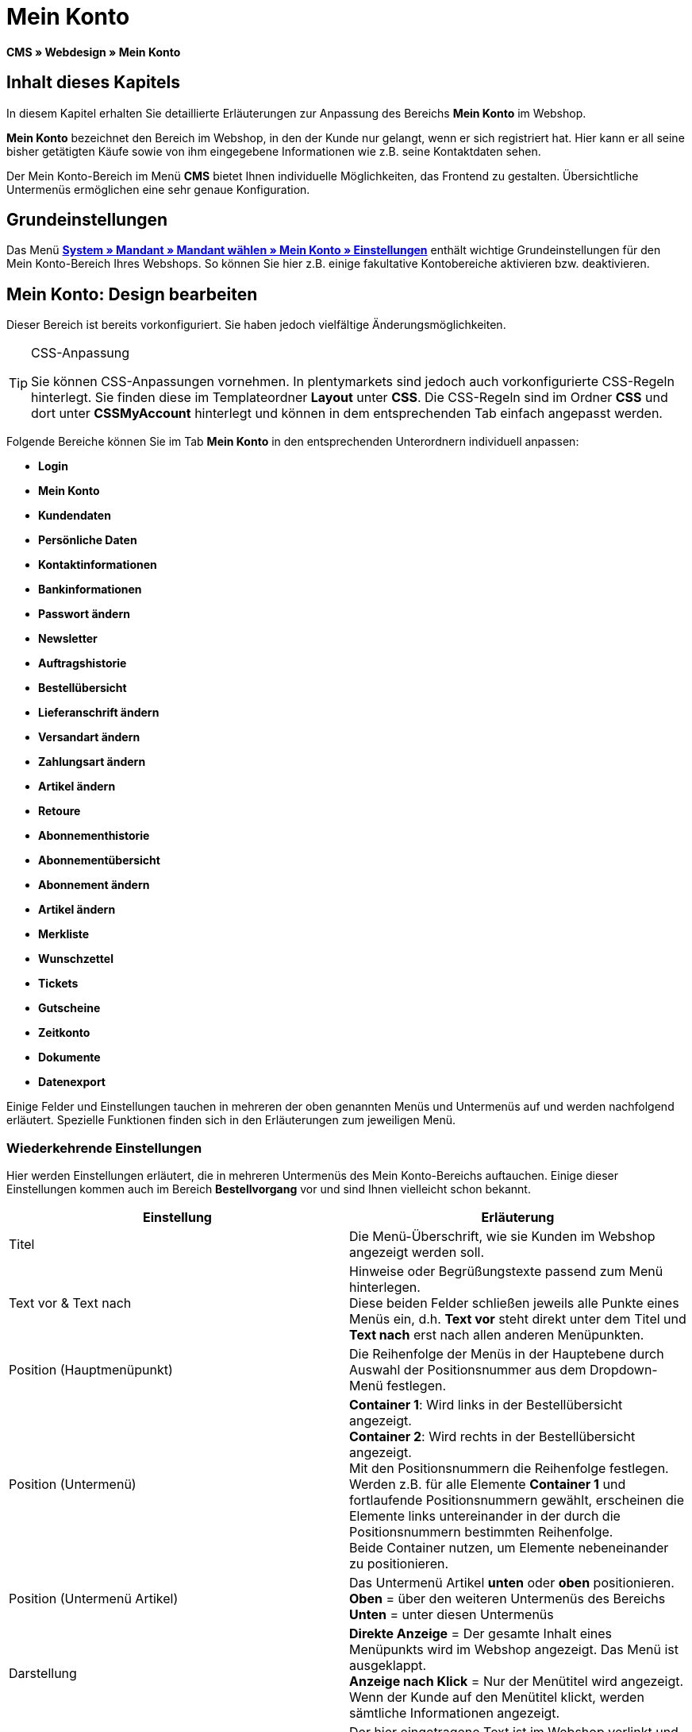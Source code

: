= Mein Konto
:lang: de
// include::{includedir}/_header.adoc[]
:keywords: Mein Konto, Webdesign, CMS
:position: 90

**CMS » Webdesign » Mein Konto**

== Inhalt dieses Kapitels

In diesem Kapitel erhalten Sie detaillierte Erläuterungen zur Anpassung des Bereichs **Mein Konto** im Webshop.

**Mein Konto** bezeichnet den Bereich im Webshop, in den der Kunde nur gelangt, wenn er sich registriert hat. Hier kann er all seine bisher getätigten Käufe sowie von ihm eingegebene Informationen wie z.B. seine Kontaktdaten sehen.

Der Mein Konto-Bereich im Menü **CMS** bietet Ihnen individuelle Möglichkeiten, das Frontend zu gestalten. Übersichtliche Untermenüs ermöglichen eine sehr genaue Konfiguration.

== Grundeinstellungen

Das Menü <<omni-channel/mandant-shop/standard/mein-konto/grundeinstellungen#, **System » Mandant » Mandant wählen » Mein Konto » Einstellungen**>> enthält wichtige Grundeinstellungen für den Mein Konto-Bereich Ihres Webshops. So können Sie hier z.B. einige fakultative Kontobereiche aktivieren bzw. deaktivieren.

== Mein Konto: Design bearbeiten

Dieser Bereich ist bereits vorkonfiguriert. Sie haben jedoch vielfältige Änderungsmöglichkeiten.

[TIP]
.CSS-Anpassung
====
Sie können CSS-Anpassungen vornehmen. In plentymarkets sind jedoch auch vorkonfigurierte CSS-Regeln hinterlegt. Sie finden diese im Templateordner **Layout** unter **CSS**. Die CSS-Regeln sind im Ordner **CSS** und dort unter **CSSMyAccount** hinterlegt und können in dem entsprechenden Tab einfach angepasst werden.
====

Folgende Bereiche können Sie im Tab **Mein Konto** in den entsprechenden Unterordnern individuell anpassen:

* **Login**
* **Mein Konto**
* **Kundendaten**
* **Persönliche Daten**
* **Kontaktinformationen**
* **Bankinformationen**
* **Passwort ändern**

* **Newsletter**
* **Auftragshistorie**
* **Bestellübersicht**
* **Lieferanschrift ändern**
* **Versandart ändern**
* **Zahlungsart ändern**
* **Artikel ändern**

* **Retoure**

* **Abonnementhistorie**
* **Abonnementübersicht**
* **Abonnement ändern**
* **Artikel ändern**

* **Merkliste**
* **Wunschzettel**
* **Tickets**
* **Gutscheine**
* **Zeitkonto**
* **Dokumente**
* **Datenexport**

Einige Felder und Einstellungen tauchen in mehreren der oben genannten Menüs und Untermenüs auf und werden nachfolgend erläutert. Spezielle Funktionen finden sich in den Erläuterungen zum jeweiligen Menü.

=== Wiederkehrende Einstellungen

Hier werden Einstellungen erläutert, die in mehreren Untermenüs des Mein Konto-Bereichs auftauchen. Einige dieser Einstellungen kommen auch im Bereich **Bestellvorgang** vor und sind Ihnen vielleicht schon bekannt.

[cols="a,a"]
|====
|Einstellung |Erläuterung

|Titel
|Die Menü-Überschrift, wie sie Kunden im Webshop angezeigt werden soll.

|Text vor &amp; Text nach
|Hinweise oder Begrüßungstexte passend zum Menü hinterlegen. +
Diese beiden Felder schließen jeweils alle Punkte eines Menüs ein, d.h. **Text vor** steht direkt unter dem Titel und **Text nach** erst nach allen anderen Menüpunkten.

|Position (Hauptmenüpunkt)
|Die Reihenfolge der Menüs in der Hauptebene durch Auswahl der Positionsnummer aus dem Dropdown-Menü festlegen.

|Position (Untermenü)
|**Container 1**: Wird links in der Bestellübersicht angezeigt. +
**Container 2**: Wird rechts in der Bestellübersicht angezeigt. +
Mit den Positionsnummern die Reihenfolge festlegen. +
Werden z.B. für alle Elemente **Container 1** und fortlaufende Positionsnummern gewählt, erscheinen die Elemente links untereinander in der durch die Positionsnummern bestimmten Reihenfolge. +
Beide Container nutzen, um Elemente nebeneinander zu positionieren.

|Position (Untermenü Artikel)
|Das Untermenü Artikel **unten** oder **oben** positionieren. +
**Oben** = über den weiteren Untermenüs des Bereichs +
**Unten** = unter diesen Untermenüs

|Darstellung
|**Direkte Anzeige** = Der gesamte Inhalt eines Menüpunkts wird im Webshop angezeigt. Das Menü ist ausgeklappt. +
**Anzeige nach Klick** = Nur der Menütitel wird angezeigt. Wenn der Kunde auf den Menütitel klickt, werden sämtliche Informationen angezeigt.

|Details anzeigen
|Der hier eingetragene Text ist im Webshop verlinkt und leitet den Kunden zu einer Detailansicht.

|Keine Artikel gefunden
|Der hier eingetragene Hinweis wird dem Kunden angezeigt, wenn er z.B. keine Artikel in der Merkliste oder auf seinem Wunschzettel hat.
|====

__Tabelle 1: Erläuterungen zu mehrfach vorkommenden Einstellungen der Untermenüs__

=== Individuelle Einstellungen der Mein-Konto-Untermenüs

Die Einstellungen in den Untermenüs wurden möglichst selbsterklärend benannt. Der Text, den Sie in die Textfelder eintragen, wird Ihren Kunden im Webshop angezeigt.

[cols="a,a"]
|====
|Menüpunkt |Erläuterung

|CSS Mein Konto
|In diesem Bereich erfolgt die Gestaltung (Layout) der Kundenkonten per CSS. Eine Standard-CSS-Formatierung legt die allgemeinen CSS-Regeln für Kundenkonten fest. Hier kann auch der gesamte CSS-Code für den Bereich **Mein Konto** eintragen werden. Alternativ hier nur den allgemein gültigen Teil eintragen. Für mehr Übersichtlichkeit dann in den nachfolgenden Bereichen im Feld **CSS** die Informationen eintragen, die dann nur für den Bereich gültig sind.

|Login
|Die hier eingetragenen Informationen sieht der Kunde, wenn er im Webshop auf das Tab **Mein Konto** klickt. Eine **CSS**-Formatierung ist voreingetragen. Wenn die Informationen in diesem Menü anders angeordnet werden sollen, erfolgt dies mittels CSS. +
**Passwortsicherheit** +
Für das Passwort genügen 6 Zeichen. Die Sicherheitsstufe im Webshop ist nicht so hoch wie im Admin-Bereich. Daher genügt für das Passwort der Login-Daten die einfache Mischung aus Buchstaben und Ziffern. Siehe Handbuchseite **<<basics/arbeiten-mit-plentymarkets/benutzer-verwalten#10, Benutzer anlegen>>**.

|Mein Konto
|Nachdem der Kunde seine Login-Daten eingetragen und auf **Anmelden** geklickt hat, gelangt er in diesen Bereich. Eine CSS-Formatierung ist voreingetragen. Darüber kann ein Hinweis (**Text vor**) stehen. Darunter sieht der Kunde sämtliche Bereiche seines Kontos. Diese Bereiche sind die Untermenüs der ersten Ebene des **Mein Konto-Bereichs**, z.B. **Kundendaten** und **Auftragshistorie**. Die Informationen können mittels CSS anders angeordnet werden.

|Kundendaten
|Eine CSS-Formatierung ist voreingetragen. Die hier angezeigten Daten stammen z.B. aus den bisherigen Einkäufen des Kunden und den dort gemachten Angaben. Die Kundendaten gliedern sich wiederum in einige Untermenüs. Unter **Persönliche Daten** sieht der Kunde die von ihm eingetragene Rechnungsadresse, unter **Kontaktinformationen** seine für den Login verwendete E-Mail-Adresse. Diese Daten können vom Kunden durch Klicken auf **Ändern** bearbeitet werden. +
Die Fenster, die sich für den Kunden nach dem Klick auf **Ändern** öffnen, werden in den Kundendaten-Untermenüs bearbeitet. Das Fenster **Lieferanschrift** wird im gleichnamigen Untermenü der Auftragshistorie bearbeitet.

|Newsletter
|Titel für den Bereich **<<crm/newsletter-versenden#, Newsletter>>** sowie die Position und die Art der Darstellung.

|Auftragshistorie
a|Die Felder **Auftrags-ID** und **Zeitraum wählen** gehören zur Auftragssuche im Kundenkonto. Die Felder **Auftragsdatum**, **Empfänger**, **Details anzeigen**, **Status** und **Voraussichtlicher Versand** werden für jeden Auftrag in der Historie angezeigt.
* **Bestellübersicht** +
Die Bestellübersicht ist die Detailansicht eines bestimmten Auftrags mit allen dazugehörigen Daten.
* **Lieferanschrift** +
In diesem Untermenü werden die Eintragsfelder konfiguriert und benannt, die der Kunde sieht. Diese werden auch für die Kundendaten genutzt.
* **Versandart** +
In diesem Untermenü werden die Eintragsfelder für den Bereich **Versandart** konfiguriert und benannt, die der Kunde sieht.
* **Zahlungsart** +
In diesem Untermenü werden die Eintragsfelder für den Bereich **Zahlungsart** konfiguriert und benannt, die der Kunde sieht.
* **Artikel** +
In diesem Untermenü werden die Eintragsfelder für den Bereich **Artikel** konfiguriert und benannt, die der Kunde sieht.

* **Retoure** +
Sobald ein Auftrag vom Kunden bezahlt und versandt wurde und der Auftrag sich also in **Status 7** befindet, wird im Kundenkonto der Button **Artikel zurück senden** angezeigt. Klickt der Kunde darauf, wird das Menü geöffnet, das hier konfiguriert wird. Das Feld **Grund der Retoure** ist ein Dropdown-Menü. Die dort wählbaren Gründe werden im System unter **<<auftragsabwicklung/auftraege/auftraege-verwalten#retoure, System » Aufträge » Auftragstypen » Retouren>>** angelegt.

|Abonnementhistorie
|Nur sichtbar, wenn diese Funktion aktiviert ist. +
Die Felder **Auftragsnummer** und **Zeitraum wählen** dienen der Abonnementsuche im Kundenkonto. Die Felder **Empfänger**, **Erste Versendung** etc. werden für jedes Abonnement angezeigt. Über **Details anzeigen** gelangt der Kunde in die Einzelansicht eines bestimmten Abonnements. +
**Abonnementübersicht** +
Die Abonnementübersicht ist die Detailansicht eines bestimmten Abonnements. Hier werden die Position und der Titel der einzelnen Untermenüs, wie Versandart und Artikel, dieses Bereichs angepasst. Die eigentlichen Felder für die Einträge werden in den Untermenüs der Bestellübersicht konfiguriert.

|Merkliste
|Die Funktion **<<omni-channel/mandant-shop/standard/mein-konto/grundeinstellungen#, Merkliste>>** wird im Menü **System » Mandant » Mandant wählen » Mein-Konto » Grundeinstellungen** aktiviert. Mit der Funktion **Merkliste** stellen Kunden mit Benutzerkonto im Webshop eine Liste der Artikel zusammen, die sie sich merken bzw. evtl. kaufen möchten. Eine Position verschwindet erst von der Merkliste, wenn sie gelöscht oder in den Warenkorb verschoben wird. +
**Merkliste-Button** +
Wenn die Funktion Merkliste nicht aktiviert wird, sollte auch der **Merkliste-Button** aus dem Webshoplayout entfernt werden. Dazu das Menü **CMS » Webdesign » Ordner: Layout** öffnen und **ItemViewSingleItem** aus den **ItemView-Templates** wählen. Den entsprechenden Code entfernen.

|Wunschzettel
|Die Funktion **<<omni-channel/mandant-shop/standard/mein-konto/grundeinstellungen#, Wunschzettel>>** wird im Menü **System » Mandant » Mandant wählen » Mein-Konto » Grundeinstellungen** aktiviert. Mit der Funktion können Kunden mit Benutzerkonto im Webshop eine Liste von Artikeln zusammenstellen, die sie evtl. kaufen, sich schenken lassen oder aus anderen Gründen merken möchten. Ein Wunschzettel wird meist angelegt, um ihn anderen zu zeigen. Eine Position verschwindet erst vom Wunschzettel, wenn sie gelöscht oder in den Warenkorb verschoben wird. +
**Wunschzettel-Button** +
Wenn die Funktion Wunschzettel nicht aktiviert wird, sollte auch der **Wunschzettel-Button** aus dem Webshop-Layout entfernt werden. Dazu das Menü **CMS » Webdesign » Ordner: Layout** öffnen und **ItemViewSingleItem** aus den **ItemView-Templates** wählen. Den entsprechenden Code entfernen.

|Tickets
|Dieser Menüpunkt wird nur angezeigt, wenn das **<<crm/ticketsystem-nutzen#, Ticketsystem>>** als Erweiterung gebucht wurde. Das plentymarkets-Modul "Ticketsystem STARTER" ist kostenlos buchbar. +
In diesem Menü die für den Kunden sichtbaren Eintragsfelder des Bereichs **Tickets** konfigurieren und benennen.

|Gutscheine
|Die Funktion **Gutschein** wird im Menü **System » Mandant » Mandant wählen » Mein-Konto » Grundeinstellungen** aktiviert.

|Dokumente
|In diesem Menü sieht der Kunde Dokumente, die im Menü **CMS » Dokumente** hochgeladen wurden und bei denen unter **Berechtigung** die Einstellung **Kunden** gewählt wurde.

|Datenexport
|Mit dieser Funktion wird z.B. für Firmenkunden eine Artikelliste zur Verfügung gestellt. Dazu unter **<<basics/datenaustausch/daten-exportieren#, Datenaustausch » Dynamischer Export>>** ein neues Datenformat konfigurieren. In den Filtereinstellungen für das Datenformat ein Häkchen vor **Export für Kundenklasse** setzen, um den Filter zu aktivieren. Unter **Wert** die Kundenklasse wählen, für die das Datenformat zur Verfügung stehen soll. Je nach Kundenklasse, zu der ein Kunde gehört, sieht er die entsprechenden Daten im Menü **Datenexport** seines Kundenkontos.
|====

__Tabelle 2: Erläuterungen zu den Einstellungen der Untermenüs__

[IMPORTANT]
.jQuery
====
In diesem Bereich sind jQuery-Funktionen integriert. Wenn Sie diese anpassen oder erweitern möchten, beachten Sie die Hinweise auf der Handbuchseite <<omni-channel/online-shop/_cms/webdesign/syntax/jquery#, **jQuery**>>.
====
